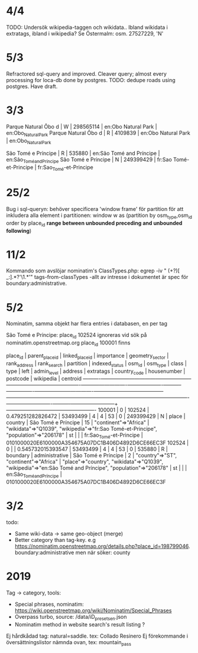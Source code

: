 * 4/4
TODO: Undersök wikipedia-taggen och wikidata.. Ibland wikidata i extratags, ibland i wikipedia? Se Östermalm: osm. 27527229, 'N'

* 5/3
Refractored sql-query and improved.
Cleaver query; almost every processing for loca-db done by postgres.
TODO: dedupe roads using postgres. Have draft.


* 3/3
 Parque Natural Ôbo d | W        |  298565114 | en:Obo Natural Park               | en:Obo_Natural_Park
 Parque Natural Ôbo d | R        |    4109839 | en:Obo Natural Park               | en:Obo_Natural_Park

 São Tomé e Príncipe  | R        |     535880 | en:São Tomé and Príncipe          | en:São_Tomé_and_Príncipe
 São Tomé e Príncipe  | N        |  249399429 | fr:Sao Tomé-et-Principe           | fr:Sao_Tomé-et-Principe


* 25/2
Bug i sql-queryn: behöver specificera 'window frame' för partition för att inkludera alla element i partitionen:
window w as (partition by osm_type,osm_id order by place_id *range between unbounded preceding and unbounded following*)


* 11/2
Kommando som avslöjar nominatim's ClassTypes.php: egrep -iv " (\w+?)[ _:].*?'\1.*'" tags-from-classTypes
 -allt av intresse i dokumentet är spec för boundary:administrative.


* 5/2

Nominatim, samma objekt har flera entries i databasen, en per tag

São Tomé e Príncipe:
place_id 102524 ignoreras vid sök på nominatim.openstreetmap.org
place_id 100001 finns

 place_id | parent_place_id | linked_place_id |    importance     | geometry_sector | rank_address | rank_search | partition | indexed_status |  osm_id   | osm_type |  class   |      type      |        left         | admin_level |                address                 |                                                extratags                                                 | country_code | housenumber | postcode |        wikipedia         |                      centroid
----------+-----------------+-----------------+-------------------+-----------------+--------------+-------------+-----------+----------------+-----------+----------+----------+----------------+---------------------+-------------+----------------------------------------+----------------------------------------------------------------------------------------------------------+--------------+-------------+----------+--------------------------+----------------------------------------------------
   100001 |               0 |          102524 | 0.479251282826472 |        53493499 |            4 |           4 |        53 |              0 | 249399429 | N        | place    | country        | São Tomé e Príncipe |          15 | "continent"=>"Africa"                  | "wikidata"=>"Q1039", "wikipedia"=>"fr:Sao Tomé-et-Principe", "population"=>"206178"                      | st           |             |          | fr:Sao_Tomé-et-Principe  | 0101000020E6100000A354675A07DC1B406D4892D6CE66EC3F
   102524 |               0 |                 | 0.545732015393547 |        53493499 |            4 |           4 |        53 |              0 |    535880 | R        | boundary | administrative | São Tomé e Príncipe |           2 | "country"=>"ST", "continent"=>"Africa" | "place"=>"country", "wikidata"=>"Q1039", "wikipedia"=>"en:São Tomé and Príncipe", "population"=>"206178" | st           |             |          | en:São_Tomé_and_Príncipe | 0101000020E6100000A354675A07DC1B406D4892D6CE66EC3F


* 3/2

todo:
- Same wiki-data -> same geo-object (merge)
- Better category than tag-key. e.g https://nominatim.openstreetmap.org/details.php?place_id=198799046. boundary:administrative men när söker: county


* 2019

Tag -> category, tools:

- Special phrases, nominatim: https://wiki.openstreetmap.org/wiki/Nominatim/Special_Phrases
- Overpass turbo, source: /data/iD_presets_en.json
- Nominatim method in website search's result listing ?

Ej hårdkådad tag: natural=saddle. tex: Collado Resinero
Ej förekommande i översättningslistor nämnda ovan, tex: mountain_pass
